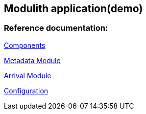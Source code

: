 == Modulith application(demo)

=== Reference documentation:

<<components.puml#,Components>>

<<module-metadata.adoc#,Metadata Module>>

<<module-arrival.adoc#,Arrival Module>>

<<configuration.adoc#,Configuration>>

